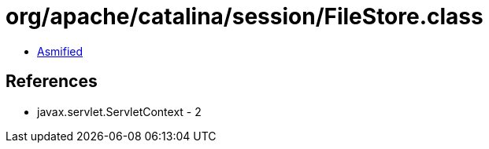 = org/apache/catalina/session/FileStore.class

 - link:FileStore-asmified.java[Asmified]

== References

 - javax.servlet.ServletContext - 2
